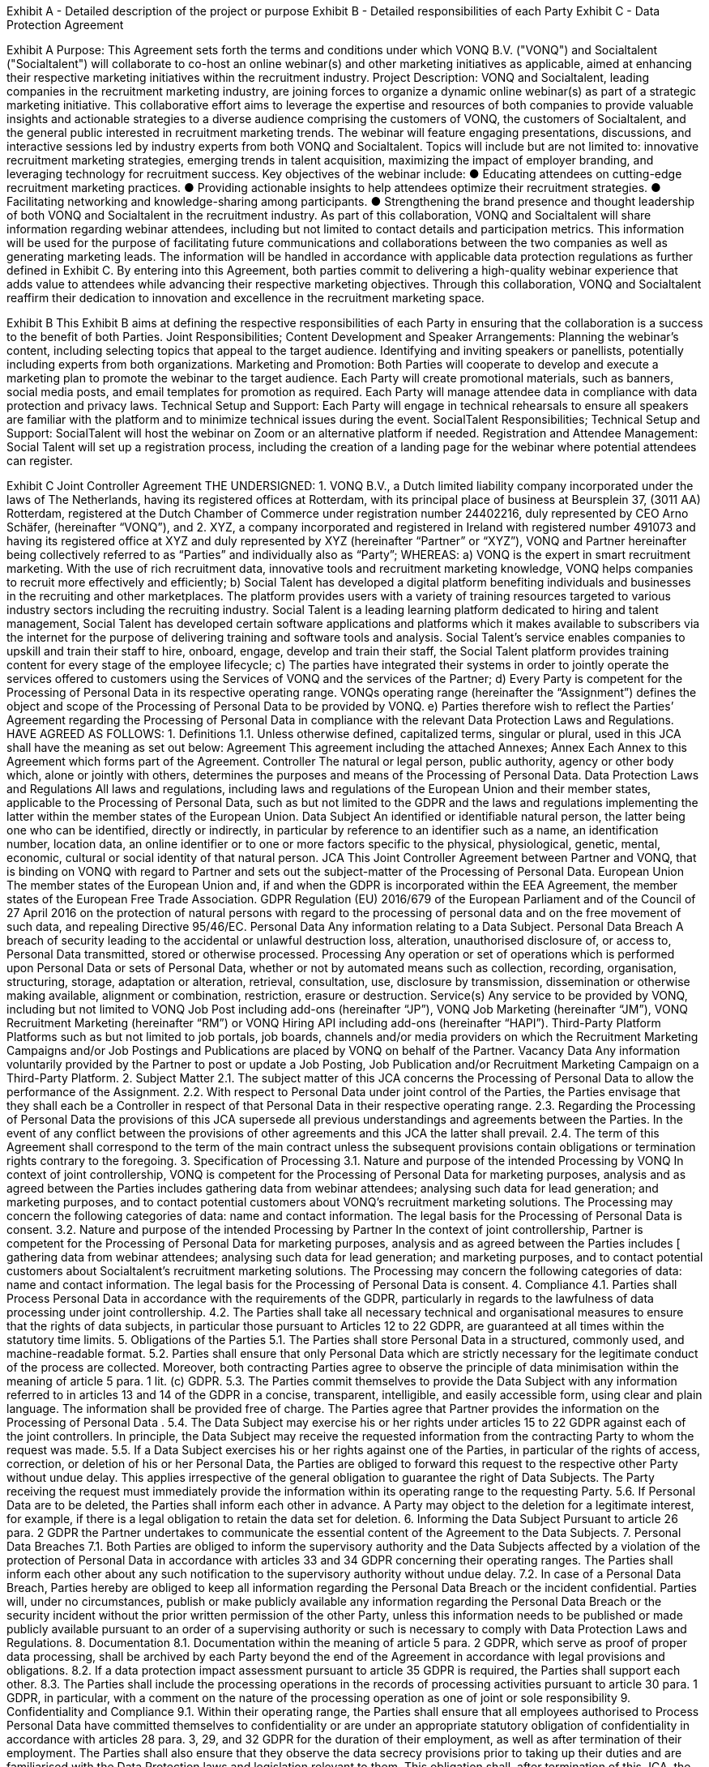 


Exhibit A - Detailed description of the project or purpose
Exhibit B - Detailed responsibilities of each Party
Exhibit C - Data Protection Agreement

Exhibit A
Purpose:
This Agreement sets forth the terms and conditions under which VONQ B.V. ("VONQ") and
Socialtalent ("Socialtalent") will collaborate to co-host an online webinar(s) and other
marketing initiatives as applicable, aimed at enhancing their respective marketing initiatives
within the recruitment industry.
Project Description:
VONQ and Socialtalent, leading companies in the recruitment marketing industry, are joining
forces to organize a dynamic online webinar(s) as part of a strategic marketing initiative. This
collaborative effort aims to leverage the expertise and resources of both companies to provide
valuable insights and actionable strategies to a diverse audience comprising the customers of
VONQ, the customers of Socialtalent, and the general public interested in recruitment
marketing trends.
The webinar will feature engaging presentations, discussions, and interactive sessions led by
industry experts from both VONQ and Socialtalent. Topics will include but are not limited to:
innovative recruitment marketing strategies, emerging trends in talent acquisition, maximizing
the impact of employer branding, and leveraging technology for recruitment success.
Key objectives of the webinar include:
● Educating attendees on cutting-edge recruitment marketing practices.
● Providing actionable insights to help attendees optimize their recruitment strategies.
● Facilitating networking and knowledge-sharing among participants.
● Strengthening the brand presence and thought leadership of both VONQ and
Socialtalent in the recruitment industry.
As part of this collaboration, VONQ and Socialtalent will share information regarding webinar
attendees, including but not limited to contact details and participation metrics. This
information will be used for the purpose of facilitating future communications and
collaborations between the two companies as well as generating marketing leads. The
information will be handled in accordance with applicable data protection regulations as further
defined in Exhibit C.
By entering into this Agreement, both parties commit to delivering a high-quality webinar
experience that adds value to attendees while advancing their respective marketing
objectives. Through this collaboration, VONQ and Socialtalent reaffirm their dedication to
innovation and excellence in the recruitment marketing space.

Exhibit B
This Exhibit B aims at defining the respective responsibilities of each Party in ensuring that
the collaboration is a success to the benefit of both Parties.
Joint Responsibilities;
Content Development and Speaker Arrangements:
Planning the webinar's content, including selecting topics that appeal to the target audience.
Identifying and inviting speakers or panellists, potentially including experts from both organizations.
Marketing and Promotion:
Both Parties will cooperate to develop and execute a marketing plan to promote the webinar to the target
audience.
Each Party will create promotional materials, such as banners, social media posts, and email templates for
promotion as required.
Each Party will manage attendee data in compliance with data protection and privacy laws.
Technical Setup and Support:
Each Party will engage in technical rehearsals to ensure all speakers are familiar with the platform and to
minimize technical issues during the event.
SocialTalent Responsibilities;
Technical Setup and Support:
SocialTalent will host the webinar on Zoom or an alternative platform if needed.
Registration and Attendee Management:
Social Talent will set up a registration process, including the creation of a landing page for the webinar where
potential attendees can register.


Exhibit C
Joint Controller Agreement
THE UNDERSIGNED:
1. VONQ B.V., a Dutch limited liability company incorporated under the laws of The
Netherlands, having its registered offices at Rotterdam, with its principal place of
business at Beursplein 37, (3011 AA) Rotterdam, registered at the Dutch Chamber of
Commerce under registration number 24402216, duly represented by CEO Arno
Schäfer, (hereinafter “VONQ”),
and
2. XYZ, a company incorporated and registered in Ireland with registered
number 491073 and having its registered office at XYZ and duly represented by XYZ
(hereinafter “Partner” or “XYZ”),
VONQ and Partner hereinafter being collectively referred to as “Parties” and individually also
as “Party”;
WHEREAS:
a) VONQ is the expert in smart recruitment marketing. With the use of rich recruitment
data, innovative tools and recruitment marketing knowledge, VONQ helps
companies to recruit more effectively and efficiently;
b) Social Talent has developed a digital platform benefiting individuals and
businesses in the recruiting and other marketplaces. The platform provides users
with a variety of training resources targeted to various industry sectors including
the recruiting industry. Social Talent is a leading learning platform dedicated to
hiring and talent management, Social Talent has developed certain software
applications and platforms which it makes available to subscribers via the internet
for the purpose of delivering training and software tools and analysis. Social
Talent’s service enables companies to upskill and train their staff to hire, onboard,
engage, develop and train their staff, the Social Talent platform provides training
content for every stage of the employee lifecycle;
c) The parties have integrated their systems in order to jointly operate the services
offered to customers using the Services of VONQ and the services of the Partner;
d) Every Party is competent for the Processing of Personal Data in its respective
operating range. VONQs operating range (hereinafter the “Assignment”) defines
the object and scope of the Processing of Personal Data to be provided by VONQ.
e) Parties therefore wish to reflect the Parties’ Agreement regarding the Processing
of Personal Data in compliance with the relevant Data Protection Laws and
Regulations.
HAVE AGREED AS FOLLOWS:
1. Definitions
1.1. Unless otherwise defined, capitalized terms, singular or plural, used in this JCA
shall have the meaning as set out below:
Agreement This agreement including the attached Annexes;
Annex Each Annex to this Agreement which forms part of the
Agreement.
Controller The natural or legal person, public authority, agency or
other body which, alone or jointly with others,
determines the purposes and means of the Processing
of Personal Data.
Data
Protection
Laws and
Regulations
All laws and regulations, including laws and regulations
of the European Union and their member states,
applicable to the Processing of Personal Data, such as
but not limited to the GDPR and the laws and
regulations implementing the latter within the member
states of the European Union.
Data
Subject
An identified or identifiable natural person, the latter
being one who can be identified, directly or indirectly, in
particular by reference to an identifier such as a name,
an identification number, location data, an online
identifier or to one or more factors specific to the
physical, physiological, genetic, mental, economic,
cultural or social identity of that natural person.
JCA This Joint Controller Agreement between Partner and
VONQ, that is binding on VONQ with regard to Partner
and sets out the subject-matter of the Processing of
Personal Data.
European
Union
The member states of the European Union and, if and
when the GDPR is incorporated within the EEA
Agreement, the member states of the European Free
Trade Association.
GDPR Regulation (EU) 2016/679 of the European Parliament
and of the Council of 27 April 2016 on the protection of
natural persons with regard to the processing of
personal data and on the free movement of such data,
and repealing Directive 95/46/EC.
Personal
Data
Any information relating to a Data Subject.
Personal
Data
Breach
A breach of security leading to the accidental or unlawful
destruction loss, alteration, unauthorised disclosure of,
or access to, Personal Data transmitted, stored or
otherwise processed.
Processing Any operation or set of operations which is performed
upon Personal Data or sets of Personal Data, whether
or not by automated means such as collection,
recording, organisation, structuring, storage, adaptation
or alteration, retrieval, consultation, use, disclosure by
transmission, dissemination or otherwise making
available, alignment or combination, restriction, erasure
or destruction.
Service(s) Any service to be provided by VONQ, including but not
limited to VONQ Job Post including add-ons
(hereinafter “JP”), VONQ Job Marketing (hereinafter
“JM”), VONQ Recruitment Marketing (hereinafter “RM”)
or VONQ Hiring API including add-ons (hereinafter
“HAPI”).
Third-Party
Platform
Platforms such as but not limited to job portals, job
boards, channels and/or media providers on which the
Recruitment Marketing Campaigns and/or Job Postings
and Publications are placed by VONQ on behalf of the
Partner.
Vacancy
Data
Any information voluntarily provided by the Partner to
post or update a Job Posting, Job Publication and/or
Recruitment Marketing Campaign on a Third-Party
Platform.
2. Subject Matter
2.1. The subject matter of this JCA concerns the Processing of Personal Data to allow
the performance of the Assignment.
2.2. With respect to Personal Data under joint control of the Parties, the Parties
envisage that they shall each be a Controller in respect of that Personal Data in
their respective operating range.
2.3. Regarding the Processing of Personal Data the provisions of this JCA supersede
all previous understandings and agreements between the Parties. In the event of
any conflict between the provisions of other agreements and this JCA the latter
shall prevail.
2.4. The term of this Agreement shall correspond to the term of the main contract
unless the subsequent provisions contain obligations or termination rights
contrary to the foregoing.
3. Specification of Processing
3.1. Nature and purpose of the intended Processing by VONQ
In context of joint controllership, VONQ is competent for the Processing of
Personal Data for marketing purposes, analysis and as agreed between the
Parties includes gathering data from webinar attendees; analysing such data for
lead generation; and marketing purposes, and to contact potential customers
about VONQ’s recruitment marketing solutions. The Processing may concern the
following categories of data: name and contact information. The legal basis for
the Processing of Personal Data is consent.
3.2. Nature and purpose of the intended Processing by Partner
In the context of joint controllership, Partner is competent for the Processing of
Personal Data for marketing purposes, analysis and as agreed between the Parties
includes [ gathering data from webinar attendees; analysing such data for lead
generation; and marketing purposes, and to contact potential customers about
Socialtalent’s recruitment marketing solutions. The Processing may concern the
following categories of data: name and contact information. The legal basis for the
Processing of Personal Data is consent.
4. Compliance
4.1. Parties shall Process Personal Data in accordance with the requirements of the
GDPR, particularly in regards to the lawfulness of data processing under joint
controllership.
4.2. The Parties shall take all necessary technical and organisational measures to
ensure that the rights of data subjects, in particular those pursuant to Articles 12
to 22 GDPR, are guaranteed at all times within the statutory time limits.
5. Obligations of the Parties
5.1. The Parties shall store Personal Data in a structured, commonly used, and
machine-readable format.
5.2. Parties shall ensure that only Personal Data which are strictly necessary for the
legitimate conduct of the process are collected. Moreover, both contracting
Parties agree to observe the principle of data minimisation within the meaning of
article 5 para. 1 lit. (c) GDPR.
5.3. The Parties commit themselves to provide the Data Subject with any information
referred to in articles 13 and 14 of the GDPR in a concise, transparent, intelligible,
and easily accessible form, using clear and plain language. The information shall
be provided free of charge. The Parties agree that Partner provides the
information on the Processing of Personal Data .
5.4. The Data Subject may exercise his or her rights under articles 15 to 22 GDPR
against each of the joint controllers. In principle, the Data Subject may receive
the requested information from the contracting Party to whom the request was
made.
5.5. If a Data Subject exercises his or her rights against one of the Parties, in
particular of the rights of access, correction, or deletion of his or her Personal
Data, the Parties are obliged to forward this request to the respective other Party
without undue delay. This applies irrespective of the general obligation to
guarantee the right of Data Subjects. The Party receiving the request must
immediately provide the information within its operating range to the requesting
Party.
5.6. If Personal Data are to be deleted, the Parties shall inform each other in
advance. A Party may object to the deletion for a legitimate interest, for example,
if there is a legal obligation to retain the data set for deletion.
6. Informing the Data Subject
Pursuant to article 26 para. 2 GDPR the Partner undertakes to communicate the
essential content of the Agreement to the Data Subjects.
7. Personal Data Breaches
7.1. Both Parties are obliged to inform the supervisory authority and the Data Subjects
affected by a violation of the protection of Personal Data in accordance with
articles 33 and 34 GDPR concerning their operating ranges. The Parties shall
inform each other about any such notification to the supervisory authority without
undue delay.
7.2. In case of a Personal Data Breach, Parties hereby are obliged to keep all
information regarding the Personal Data Breach or the incident confidential.
Parties will, under no circumstances, publish or make publicly available any
information regarding the Personal Data Breach or the security incident without
the prior written permission of the other Party, unless this information needs to
be published or made publicly available pursuant to an order of a supervising
authority or such is necessary to comply with Data Protection Laws and
Regulations.
8. Documentation
8.1. Documentation within the meaning of article 5 para. 2 GDPR, which serve as
proof of proper data processing, shall be archived by each Party beyond the end
of the Agreement in accordance with legal provisions and obligations.
8.2. If a data protection impact assessment pursuant to article 35 GDPR is required,
the Parties shall support each other.
8.3. The Parties shall include the processing operations in the records of processing
activities pursuant to article 30 para. 1 GDPR, in particular, with a comment on
the nature of the processing operation as one of joint or sole responsibility
9. Confidentiality and Compliance
9.1. Within their operating range, the Parties shall ensure that all employees
authorised to Process Personal Data have committed themselves to
confidentiality or are under an appropriate statutory obligation of confidentiality in
accordance with articles 28 para. 3, 29, and 32 GDPR for the duration of their
employment, as well as after termination of their employment. The Parties shall
also ensure that they observe the data secrecy provisions prior to taking up their
duties and are familiarised with the Data Protection laws and legislation relevant
to them. This obligation shall, after termination of this JCA, the Agreement or
other agreements between Parties, survive for an unlimited period of time.
9.2. The Parties shall independently ensure that they are able to comply with all
existing storage obligations with regard to Personal Data. For this purpose, the
Parties must implement appropriate technical and organisational measures
(article 32 et seq. GDPR). This applies particularly in the case of termination of
the Agreement.
9.3. The implementation, default-setting, and operation of the systems shall be
carried out in compliance with the requirements of the Data Protection Laws and
Regulations.
10. Sub-Processing
In respect any Processing of Personal Data performed by a third party on behalf of a
Party, that Party shall carry out adequate due diligence on such third party to ensure
that it is capable of providing the level of protection for the Personal Data as is required
by the Agreement, provide evidence of such due diligence to the other Party where
reasonably requested, and ensure that a suitable agreement is in place with the third
party as required under applicable Data Protection Laws and Regulations.
11. Duration
11.1. This JCA enters into effect upon signature by both Parties and is valid
for the duration of the main contract. Any subsequent contract(s) for a new
Assignment of the JP product shall be bound by this JCA. The JCA can be
terminated by either Party with a notice period of 3 (three) months. The
duration of the Processing is equal to the duration of the JCA.
11.2. Each party may terminate the JCA with immediate effect, by notice given in
writing by means of communication ensuring evidence and date of receipt
(e.g. registered mail with return receipt, special courier), without judicial
intervention being necessary and maintaining a notice period of three (3)
months.
11.3. Parties are entitled to immediately terminate the JCA by notice in writing and
without maintaining a notice period, in case the other Party:
11.3.1. enters into liquidation, whether compulsory or voluntarily
(otherwise than for purposes of a solvent amalgamation or
reconstruction);
11.3.2. is or is declared insolvent;
11.3.3. is the subject of a notice of appointment of an administrator, or
a notice of intention to appoint an administrator or liquidator.
11.4. When VONQ possesses, after the termination of the Assignment, any
Personal Data as received from Partner, this Personal Data shall be deleted,
or – such at the discretion of Partner – be returned to Partner, whereby VONQ
shall delete existing copies, the foregoing save for the situation wherein
VONQ is obliged to keep the Personal Data on the basis of applicable laws or
regulations of the European Union or its members.
11.5. Article 9 (Confidentiality and Compliance) and article 13 (Miscellaneous) will
survive for an unlimited period of time after termination or rescission, no
matter the grounds of this termination or rescission, of this JCA.
12. Liability
12.1. Notwithstanding the provisions of this contract, the Parties shall be liable for
damages resulting from processing that fails to comply with the GDPR. In
external relations they are jointly liable to the persons concerned.
12.2. In the internal relationship the Parties are liable, notwithstanding the
provisions of this contract, only for damages which have arisen within their
operating range.
13. Miscellaneous
13.1. This Agreement may be altered or supplemented only in writing and provided
any such amendment is signed by the duly authorized representatives of both
Parties.
13.2. If any provision of this Agreement is held invalid, illegal, or unenforceable for
any reason, such provision shall be severed, and the remainder of the
provisions hereof shall continue in full force and effect as if this Agreement
has been executed with the invalid provision eliminated.
13.3. This JCA is exclusively governed by the laws of the Netherlands.
13.4. Any disputes that may arise between Parties, shall be brought before the
Court of Rotterdam, located in Rotterdam, the Netherlands.
As agreed and signed in duplicate:
VONQ B.V.
Name: 
Title: 
Date:
Signature:
Name: 
Title:
Date:
Signature: